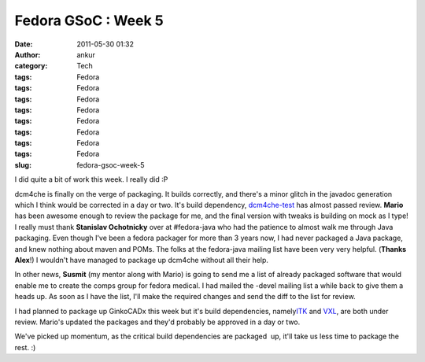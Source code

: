 Fedora GSoC : Week 5
####################
:date: 2011-05-30 01:32
:author: ankur
:category: Tech
:tags: Fedora
:tags: Fedora
:tags: Fedora
:tags: Fedora
:tags: Fedora
:tags: Fedora
:tags: Fedora
:tags: Fedora
:slug: fedora-gsoc-week-5

I did quite a bit of work this week. I really did :P

dcm4che is finally on the verge of packaging. It builds correctly, and
there's a minor glitch in the javadoc generation which I think would be
corrected in a day or two. It's build dependency, `dcm4che-test`_ has
almost passed review. **Mario** has been awesome enough to review the
package for me, and the final version with tweaks is building on mock as
I type! I really must thank **Stanislav Ochotnicky** over at
#fedora-java who had the patience to almost walk me through Java
packaging. Even though I've been a fedora packager for more than 3 years
now, I had never packaged a Java package, and knew nothing about maven
and POMs. The folks at the fedora-java mailing list have been very very
helpful. (**Thanks Alex**!) I wouldn't have managed to package up
dcm4che without all their help.

In other news, **Susmit** (my mentor along with Mario) is going to send
me a list of already packaged software that would enable me to create
the comps group for fedora medical. I had mailed the -devel mailing list
a while back to give them a heads up. As soon as I have the list, I'll
make the required changes and send the diff to the list for review.

I had planned to package up GinkoCADx this week but it's build
dependencies, namely\ `ITK`_ and `VXL`_, are both under review. Mario's
updated the packages and they'd probably be approved in a day or two.

We've picked up momentum, as the critical build dependencies are
packaged  up, it'll take us less time to package the rest. :)

.. _dcm4che-test: https://bugzilla.redhat.com/show_bug.cgi?id=707613
.. _ITK: https://bugzilla.redhat.com/show_bug.cgi?id=539387
.. _VXL: https://bugzilla.redhat.com/show_bug.cgi?id=567086
